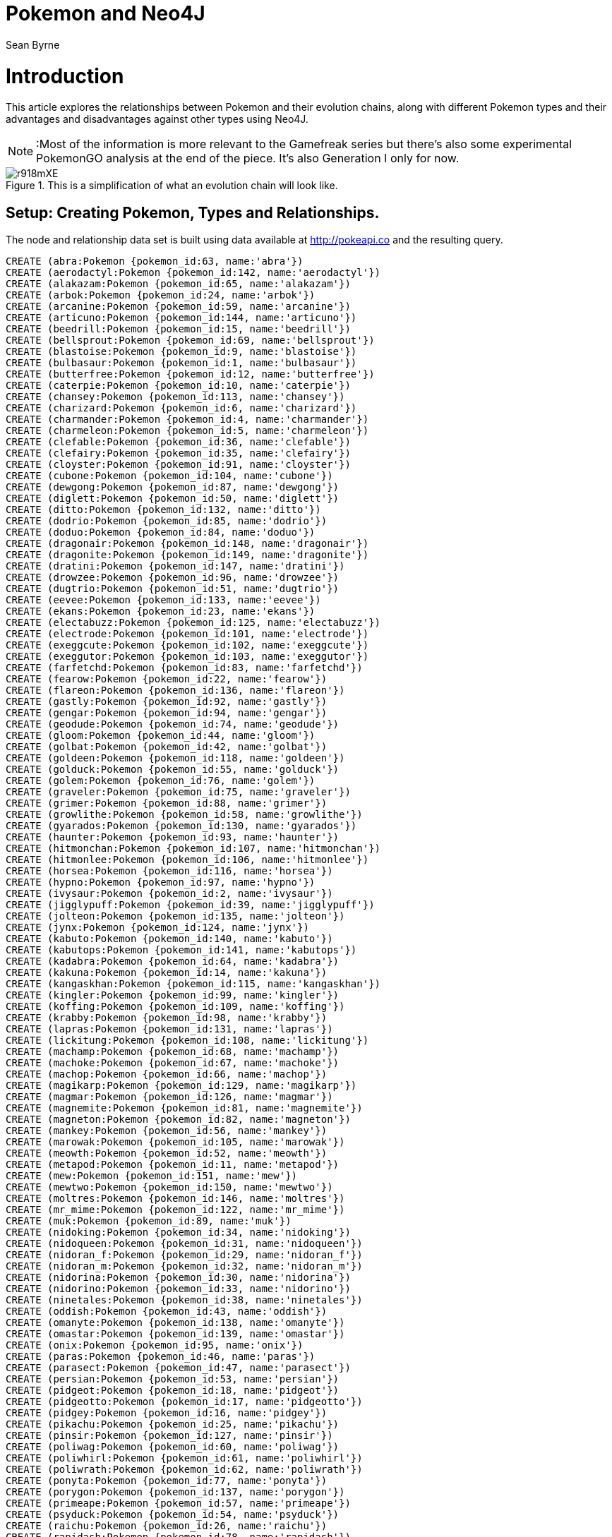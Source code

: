 = Pokemon and Neo4J
:author: Sean Byrne
:linkedin: https://www.linkedin.com/in/seanbyrne88
:github: https://www.github.com/seanbyrne88
:tags: Graph Based Search, Pokemon, PokemonGO, Neo4J
:style: red:Pokemon(name), blue:Type(name)
:icons: font

# Introduction
This article explores the relationships between Pokemon and their evolution chains, along with different Pokemon types
and their advantages and disadvantages against other types using Neo4J.

NOTE: :Most of the information is more relevant to the Gamefreak series but there's also some experimental PokemonGO analysis at the end of the piece.
It's also Generation I only for now.

.This is a simplification of what an evolution chain will look like.
image::http://imgur.com/r918mXE.png[]

== Setup: Creating Pokemon, Types and Relationships.
The node and relationship data set is built using data
available at http://pokeapi.co and the resulting query.

//hide
//setup
//output
[source,cypher]
----
CREATE (abra:Pokemon {pokemon_id:63, name:'abra'})
CREATE (aerodactyl:Pokemon {pokemon_id:142, name:'aerodactyl'})
CREATE (alakazam:Pokemon {pokemon_id:65, name:'alakazam'})
CREATE (arbok:Pokemon {pokemon_id:24, name:'arbok'})
CREATE (arcanine:Pokemon {pokemon_id:59, name:'arcanine'})
CREATE (articuno:Pokemon {pokemon_id:144, name:'articuno'})
CREATE (beedrill:Pokemon {pokemon_id:15, name:'beedrill'})
CREATE (bellsprout:Pokemon {pokemon_id:69, name:'bellsprout'})
CREATE (blastoise:Pokemon {pokemon_id:9, name:'blastoise'})
CREATE (bulbasaur:Pokemon {pokemon_id:1, name:'bulbasaur'})
CREATE (butterfree:Pokemon {pokemon_id:12, name:'butterfree'})
CREATE (caterpie:Pokemon {pokemon_id:10, name:'caterpie'})
CREATE (chansey:Pokemon {pokemon_id:113, name:'chansey'})
CREATE (charizard:Pokemon {pokemon_id:6, name:'charizard'})
CREATE (charmander:Pokemon {pokemon_id:4, name:'charmander'})
CREATE (charmeleon:Pokemon {pokemon_id:5, name:'charmeleon'})
CREATE (clefable:Pokemon {pokemon_id:36, name:'clefable'})
CREATE (clefairy:Pokemon {pokemon_id:35, name:'clefairy'})
CREATE (cloyster:Pokemon {pokemon_id:91, name:'cloyster'})
CREATE (cubone:Pokemon {pokemon_id:104, name:'cubone'})
CREATE (dewgong:Pokemon {pokemon_id:87, name:'dewgong'})
CREATE (diglett:Pokemon {pokemon_id:50, name:'diglett'})
CREATE (ditto:Pokemon {pokemon_id:132, name:'ditto'})
CREATE (dodrio:Pokemon {pokemon_id:85, name:'dodrio'})
CREATE (doduo:Pokemon {pokemon_id:84, name:'doduo'})
CREATE (dragonair:Pokemon {pokemon_id:148, name:'dragonair'})
CREATE (dragonite:Pokemon {pokemon_id:149, name:'dragonite'})
CREATE (dratini:Pokemon {pokemon_id:147, name:'dratini'})
CREATE (drowzee:Pokemon {pokemon_id:96, name:'drowzee'})
CREATE (dugtrio:Pokemon {pokemon_id:51, name:'dugtrio'})
CREATE (eevee:Pokemon {pokemon_id:133, name:'eevee'})
CREATE (ekans:Pokemon {pokemon_id:23, name:'ekans'})
CREATE (electabuzz:Pokemon {pokemon_id:125, name:'electabuzz'})
CREATE (electrode:Pokemon {pokemon_id:101, name:'electrode'})
CREATE (exeggcute:Pokemon {pokemon_id:102, name:'exeggcute'})
CREATE (exeggutor:Pokemon {pokemon_id:103, name:'exeggutor'})
CREATE (farfetchd:Pokemon {pokemon_id:83, name:'farfetchd'})
CREATE (fearow:Pokemon {pokemon_id:22, name:'fearow'})
CREATE (flareon:Pokemon {pokemon_id:136, name:'flareon'})
CREATE (gastly:Pokemon {pokemon_id:92, name:'gastly'})
CREATE (gengar:Pokemon {pokemon_id:94, name:'gengar'})
CREATE (geodude:Pokemon {pokemon_id:74, name:'geodude'})
CREATE (gloom:Pokemon {pokemon_id:44, name:'gloom'})
CREATE (golbat:Pokemon {pokemon_id:42, name:'golbat'})
CREATE (goldeen:Pokemon {pokemon_id:118, name:'goldeen'})
CREATE (golduck:Pokemon {pokemon_id:55, name:'golduck'})
CREATE (golem:Pokemon {pokemon_id:76, name:'golem'})
CREATE (graveler:Pokemon {pokemon_id:75, name:'graveler'})
CREATE (grimer:Pokemon {pokemon_id:88, name:'grimer'})
CREATE (growlithe:Pokemon {pokemon_id:58, name:'growlithe'})
CREATE (gyarados:Pokemon {pokemon_id:130, name:'gyarados'})
CREATE (haunter:Pokemon {pokemon_id:93, name:'haunter'})
CREATE (hitmonchan:Pokemon {pokemon_id:107, name:'hitmonchan'})
CREATE (hitmonlee:Pokemon {pokemon_id:106, name:'hitmonlee'})
CREATE (horsea:Pokemon {pokemon_id:116, name:'horsea'})
CREATE (hypno:Pokemon {pokemon_id:97, name:'hypno'})
CREATE (ivysaur:Pokemon {pokemon_id:2, name:'ivysaur'})
CREATE (jigglypuff:Pokemon {pokemon_id:39, name:'jigglypuff'})
CREATE (jolteon:Pokemon {pokemon_id:135, name:'jolteon'})
CREATE (jynx:Pokemon {pokemon_id:124, name:'jynx'})
CREATE (kabuto:Pokemon {pokemon_id:140, name:'kabuto'})
CREATE (kabutops:Pokemon {pokemon_id:141, name:'kabutops'})
CREATE (kadabra:Pokemon {pokemon_id:64, name:'kadabra'})
CREATE (kakuna:Pokemon {pokemon_id:14, name:'kakuna'})
CREATE (kangaskhan:Pokemon {pokemon_id:115, name:'kangaskhan'})
CREATE (kingler:Pokemon {pokemon_id:99, name:'kingler'})
CREATE (koffing:Pokemon {pokemon_id:109, name:'koffing'})
CREATE (krabby:Pokemon {pokemon_id:98, name:'krabby'})
CREATE (lapras:Pokemon {pokemon_id:131, name:'lapras'})
CREATE (lickitung:Pokemon {pokemon_id:108, name:'lickitung'})
CREATE (machamp:Pokemon {pokemon_id:68, name:'machamp'})
CREATE (machoke:Pokemon {pokemon_id:67, name:'machoke'})
CREATE (machop:Pokemon {pokemon_id:66, name:'machop'})
CREATE (magikarp:Pokemon {pokemon_id:129, name:'magikarp'})
CREATE (magmar:Pokemon {pokemon_id:126, name:'magmar'})
CREATE (magnemite:Pokemon {pokemon_id:81, name:'magnemite'})
CREATE (magneton:Pokemon {pokemon_id:82, name:'magneton'})
CREATE (mankey:Pokemon {pokemon_id:56, name:'mankey'})
CREATE (marowak:Pokemon {pokemon_id:105, name:'marowak'})
CREATE (meowth:Pokemon {pokemon_id:52, name:'meowth'})
CREATE (metapod:Pokemon {pokemon_id:11, name:'metapod'})
CREATE (mew:Pokemon {pokemon_id:151, name:'mew'})
CREATE (mewtwo:Pokemon {pokemon_id:150, name:'mewtwo'})
CREATE (moltres:Pokemon {pokemon_id:146, name:'moltres'})
CREATE (mr_mime:Pokemon {pokemon_id:122, name:'mr_mime'})
CREATE (muk:Pokemon {pokemon_id:89, name:'muk'})
CREATE (nidoking:Pokemon {pokemon_id:34, name:'nidoking'})
CREATE (nidoqueen:Pokemon {pokemon_id:31, name:'nidoqueen'})
CREATE (nidoran_f:Pokemon {pokemon_id:29, name:'nidoran_f'})
CREATE (nidoran_m:Pokemon {pokemon_id:32, name:'nidoran_m'})
CREATE (nidorina:Pokemon {pokemon_id:30, name:'nidorina'})
CREATE (nidorino:Pokemon {pokemon_id:33, name:'nidorino'})
CREATE (ninetales:Pokemon {pokemon_id:38, name:'ninetales'})
CREATE (oddish:Pokemon {pokemon_id:43, name:'oddish'})
CREATE (omanyte:Pokemon {pokemon_id:138, name:'omanyte'})
CREATE (omastar:Pokemon {pokemon_id:139, name:'omastar'})
CREATE (onix:Pokemon {pokemon_id:95, name:'onix'})
CREATE (paras:Pokemon {pokemon_id:46, name:'paras'})
CREATE (parasect:Pokemon {pokemon_id:47, name:'parasect'})
CREATE (persian:Pokemon {pokemon_id:53, name:'persian'})
CREATE (pidgeot:Pokemon {pokemon_id:18, name:'pidgeot'})
CREATE (pidgeotto:Pokemon {pokemon_id:17, name:'pidgeotto'})
CREATE (pidgey:Pokemon {pokemon_id:16, name:'pidgey'})
CREATE (pikachu:Pokemon {pokemon_id:25, name:'pikachu'})
CREATE (pinsir:Pokemon {pokemon_id:127, name:'pinsir'})
CREATE (poliwag:Pokemon {pokemon_id:60, name:'poliwag'})
CREATE (poliwhirl:Pokemon {pokemon_id:61, name:'poliwhirl'})
CREATE (poliwrath:Pokemon {pokemon_id:62, name:'poliwrath'})
CREATE (ponyta:Pokemon {pokemon_id:77, name:'ponyta'})
CREATE (porygon:Pokemon {pokemon_id:137, name:'porygon'})
CREATE (primeape:Pokemon {pokemon_id:57, name:'primeape'})
CREATE (psyduck:Pokemon {pokemon_id:54, name:'psyduck'})
CREATE (raichu:Pokemon {pokemon_id:26, name:'raichu'})
CREATE (rapidash:Pokemon {pokemon_id:78, name:'rapidash'})
CREATE (raticate:Pokemon {pokemon_id:20, name:'raticate'})
CREATE (rattata:Pokemon {pokemon_id:19, name:'rattata'})
CREATE (rhydon:Pokemon {pokemon_id:112, name:'rhydon'})
CREATE (rhyhorn:Pokemon {pokemon_id:111, name:'rhyhorn'})
CREATE (sandshrew:Pokemon {pokemon_id:27, name:'sandshrew'})
CREATE (sandslash:Pokemon {pokemon_id:28, name:'sandslash'})
CREATE (scyther:Pokemon {pokemon_id:123, name:'scyther'})
CREATE (seadra:Pokemon {pokemon_id:117, name:'seadra'})
CREATE (seaking:Pokemon {pokemon_id:119, name:'seaking'})
CREATE (seel:Pokemon {pokemon_id:86, name:'seel'})
CREATE (shellder:Pokemon {pokemon_id:90, name:'shellder'})
CREATE (slowbro:Pokemon {pokemon_id:80, name:'slowbro'})
CREATE (slowpoke:Pokemon {pokemon_id:79, name:'slowpoke'})
CREATE (snorlax:Pokemon {pokemon_id:143, name:'snorlax'})
CREATE (spearow:Pokemon {pokemon_id:21, name:'spearow'})
CREATE (squirtle:Pokemon {pokemon_id:7, name:'squirtle'})
CREATE (starmie:Pokemon {pokemon_id:121, name:'starmie'})
CREATE (staryu:Pokemon {pokemon_id:120, name:'staryu'})
CREATE (tangela:Pokemon {pokemon_id:114, name:'tangela'})
CREATE (tauros:Pokemon {pokemon_id:128, name:'tauros'})
CREATE (tentacool:Pokemon {pokemon_id:72, name:'tentacool'})
CREATE (tentacruel:Pokemon {pokemon_id:73, name:'tentacruel'})
CREATE (vaporeon:Pokemon {pokemon_id:134, name:'vaporeon'})
CREATE (venomoth:Pokemon {pokemon_id:49, name:'venomoth'})
CREATE (venonat:Pokemon {pokemon_id:48, name:'venonat'})
CREATE (venusaur:Pokemon {pokemon_id:3, name:'venusaur'})
CREATE (victreebel:Pokemon {pokemon_id:71, name:'victreebel'})
CREATE (vileplume:Pokemon {pokemon_id:45, name:'vileplume'})
CREATE (voltorb:Pokemon {pokemon_id:100, name:'voltorb'})
CREATE (vulpix:Pokemon {pokemon_id:37, name:'vulpix'})
CREATE (wartortle:Pokemon {pokemon_id:8, name:'wartortle'})
CREATE (weedle:Pokemon {pokemon_id:13, name:'weedle'})
CREATE (weepinbell:Pokemon {pokemon_id:70, name:'weepinbell'})
CREATE (weezing:Pokemon {pokemon_id:110, name:'weezing'})
CREATE (wigglytuff:Pokemon {pokemon_id:40, name:'wigglytuff'})
CREATE (zapdos:Pokemon {pokemon_id:145, name:'zapdos'})
CREATE (zubat:Pokemon {pokemon_id:41, name:'zubat'})
CREATE (abra)-[abra_kadabra:evolves_to{trigger:'level_up',min_level:16,pokemongo_candy:25}]->(kadabra)
CREATE (bellsprout)-[bellsprout_weepinbell:evolves_to{trigger:'level_up',min_level:21,pokemongo_candy:25}]->(weepinbell)
CREATE (bulbasaur)-[bulbasaur_ivysaur:evolves_to{trigger:'level_up',min_level:16,pokemongo_candy:25}]->(ivysaur)
CREATE (caterpie)-[caterpie_metapod:evolves_to{trigger:'level_up',min_level:7,pokemongo_candy:12}]->(metapod)
CREATE (charmander)-[charmander_charmeleon:evolves_to{trigger:'level_up',min_level:16,pokemongo_candy:25}]->(charmeleon)
CREATE (charmeleon)-[charmeleon_charizard:evolves_to{trigger:'level_up',min_level:36,pokemongo_candy:100}]->(charizard)
CREATE (clefairy)-[clefairy_clefable:evolves_to{trigger:'use_item',item:'moon_stone',pokemongo_candy:50}]->(clefable)
CREATE (cubone)-[cubone_marowak:evolves_to{trigger:'level_up',min_level:28,pokemongo_candy:50}]->(marowak)
CREATE (diglett)-[diglett_dugtrio:evolves_to{trigger:'level_up',min_level:26,pokemongo_candy:50}]->(dugtrio)
CREATE (doduo)-[doduo_dodrio:evolves_to{trigger:'level_up',min_level:31,pokemongo_candy:50}]->(dodrio)
CREATE (dragonair)-[dragonair_dragonite:evolves_to{trigger:'level_up',min_level:55,pokemongo_candy:100}]->(dragonite)
CREATE (dratini)-[dratini_dragonair:evolves_to{trigger:'level_up',min_level:30,pokemongo_candy:25}]->(dragonair)
CREATE (drowzee)-[drowzee_hypno:evolves_to{trigger:'level_up',min_level:26,pokemongo_candy:50}]->(hypno)
CREATE (eevee)-[eevee_vaporeon:evolves_to{trigger:'use_item',item:'water_stone',pokemongo_candy:25}]->(vaporeon)
CREATE (eevee)-[eevee_jolteon:evolves_to{trigger:'use_item',item:'thunder_stone',pokemongo_candy:25}]->(jolteon)
CREATE (eevee)-[eevee_flareon:evolves_to{trigger:'use_item',item:'fire_stone',pokemongo_candy:25}]->(flareon)
CREATE (ekans)-[ekans_arbok:evolves_to{trigger:'level_up',min_level:22,pokemongo_candy:50}]->(arbok)
CREATE (exeggcute)-[exeggcute_exeggutor:evolves_to{trigger:'use_item',item:'leaf_stone',pokemongo_candy:50}]->(exeggutor)
CREATE (gastly)-[gastly_haunter:evolves_to{trigger:'level_up',min_level:25,pokemongo_candy:25}]->(haunter)
CREATE (geodude)-[geodude_graveler:evolves_to{trigger:'level_up',min_level:25,pokemongo_candy:25}]->(graveler)
CREATE (gloom)-[gloom_vileplume:evolves_to{trigger:'use_item',item:'leaf_stone',pokemongo_candy:100}]->(vileplume)
CREATE (goldeen)-[goldeen_seaking:evolves_to{trigger:'level_up',min_level:33,pokemongo_candy:50}]->(seaking)
CREATE (graveler)-[graveler_golem:evolves_to{trigger:'trade',pokemongo_candy:100}]->(golem)
CREATE (grimer)-[grimer_muk:evolves_to{trigger:'level_up',min_level:38,pokemongo_candy:50}]->(muk)
CREATE (growlithe)-[growlithe_arcanine:evolves_to{trigger:'use_item',item:'fire_stone',pokemongo_candy:50}]->(arcanine)
CREATE (haunter)-[haunter_gengar:evolves_to{trigger:'trade',pokemongo_candy:100}]->(gengar)
CREATE (horsea)-[horsea_seadra:evolves_to{trigger:'level_up',min_level:32,pokemongo_candy:50}]->(seadra)
CREATE (ivysaur)-[ivysaur_venusaur:evolves_to{trigger:'level_up',min_level:32,pokemongo_candy:100}]->(venusaur)
CREATE (jigglypuff)-[jigglypuff_wigglytuff:evolves_to{trigger:'use_item',item:'moon_stone',pokemongo_candy:50}]->(wigglytuff)
CREATE (kabuto)-[kabuto_kabutops:evolves_to{trigger:'level_up',min_level:40,pokemongo_candy:50}]->(kabutops)
CREATE (kadabra)-[kadabra_alakazam:evolves_to{trigger:'trade',pokemongo_candy:100}]->(alakazam)
CREATE (kakuna)-[kakuna_beedrill:evolves_to{trigger:'level_up',min_level:10,pokemongo_candy:50}]->(beedrill)
CREATE (koffing)-[koffing_weezing:evolves_to{trigger:'level_up',min_level:35,pokemongo_candy:50}]->(weezing)
CREATE (krabby)-[krabby_kingler:evolves_to{trigger:'level_up',min_level:28,pokemongo_candy:50}]->(kingler)
CREATE (machoke)-[machoke_machamp:evolves_to{trigger:'trade',pokemongo_candy:100}]->(machamp)
CREATE (machop)-[machop_machoke:evolves_to{trigger:'level_up',min_level:28,pokemongo_candy:25}]->(machoke)
CREATE (magikarp)-[magikarp_gyarados:evolves_to{trigger:'level_up',min_level:20,pokemongo_candy:400}]->(gyarados)
CREATE (magnemite)-[magnemite_magneton:evolves_to{trigger:'level_up',min_level:30,pokemongo_candy:50}]->(magneton)
CREATE (mankey)-[mankey_primeape:evolves_to{trigger:'level_up',min_level:28,pokemongo_candy:50}]->(primeape)
CREATE (meowth)-[meowth_persian:evolves_to{trigger:'level_up',min_level:28,pokemongo_candy:50}]->(persian)
CREATE (metapod)-[metapod_butterfree:evolves_to{trigger:'level_up',min_level:10,pokemongo_candy:50}]->(butterfree)
CREATE (nidoran_f)-[nidoran_f_nidorina:evolves_to{trigger:'level_up',min_level:16,pokemongo_candy:25}]->(nidorina)
CREATE (nidoran_m)-[nidoran_m_nidorino:evolves_to{trigger:'level_up',min_level:16,pokemongo_candy:25}]->(nidorino)
CREATE (nidorina)-[nidorina_nidoqueen:evolves_to{trigger:'use_item',item:'moon_stone',pokemongo_candy:100}]->(nidoqueen)
CREATE (nidorino)-[nidorino_nidoking:evolves_to{trigger:'use_item',item:'moon_stone',pokemongo_candy:100}]->(nidoking)
CREATE (oddish)-[oddish_gloom:evolves_to{trigger:'level_up',min_level:21,pokemongo_candy:25}]->(gloom)
CREATE (omanyte)-[omanyte_omastar:evolves_to{trigger:'level_up',min_level:40,pokemongo_candy:50}]->(omastar)
CREATE (paras)-[paras_parasect:evolves_to{trigger:'level_up',min_level:24,pokemongo_candy:50}]->(parasect)
CREATE (pidgeotto)-[pidgeotto_pidgeot:evolves_to{trigger:'level_up',min_level:36,pokemongo_candy:50}]->(pidgeot)
CREATE (pidgey)-[pidgey_pidgeotto:evolves_to{trigger:'level_up',min_level:18,pokemongo_candy:12}]->(pidgeotto)
CREATE (pikachu)-[pikachu_raichu:evolves_to{trigger:'use_item',item:'thunder_stone',pokemongo_candy:50}]->(raichu)
CREATE (poliwag)-[poliwag_poliwhirl:evolves_to{trigger:'level_up',min_level:25,pokemongo_candy:25}]->(poliwhirl)
CREATE (poliwhirl)-[poliwhirl_poliwrath:evolves_to{trigger:'use_item',item:'water_stone',pokemongo_candy:100}]->(poliwrath)
CREATE (ponyta)-[ponyta_rapidash:evolves_to{trigger:'level_up',min_level:40,pokemongo_candy:50}]->(rapidash)
CREATE (psyduck)-[psyduck_golduck:evolves_to{trigger:'level_up',min_level:33,pokemongo_candy:50}]->(golduck)
CREATE (rattata)-[rattata_raticate:evolves_to{trigger:'level_up',min_level:20,pokemongo_candy:25}]->(raticate)
CREATE (rhyhorn)-[rhyhorn_rhydon:evolves_to{trigger:'level_up',min_level:42,pokemongo_candy:50}]->(rhydon)
CREATE (sandshrew)-[sandshrew_sandslash:evolves_to{trigger:'level_up',min_level:22,pokemongo_candy:50}]->(sandslash)
CREATE (seel)-[seel_dewgong:evolves_to{trigger:'level_up',min_level:34,pokemongo_candy:50}]->(dewgong)
CREATE (shellder)-[shellder_cloyster:evolves_to{trigger:'use_item',item:'water_stone',pokemongo_candy:50}]->(cloyster)
CREATE (slowpoke)-[slowpoke_slowbro:evolves_to{trigger:'level_up',min_level:37,pokemongo_candy:50}]->(slowbro)
CREATE (spearow)-[spearow_fearow:evolves_to{trigger:'level_up',min_level:20,pokemongo_candy:50}]->(fearow)
CREATE (squirtle)-[squirtle_wartortle:evolves_to{trigger:'level_up',min_level:16,pokemongo_candy:25}]->(wartortle)
CREATE (staryu)-[staryu_starmie:evolves_to{trigger:'use_item',item:'water_stone',pokemongo_candy:50}]->(starmie)
CREATE (tentacool)-[tentacool_tentacruel:evolves_to{trigger:'level_up',min_level:30,pokemongo_candy:50}]->(tentacruel)
CREATE (venonat)-[venonat_venomoth:evolves_to{trigger:'level_up',min_level:31,pokemongo_candy:50}]->(venomoth)
CREATE (voltorb)-[voltorb_electrode:evolves_to{trigger:'level_up',min_level:30,pokemongo_candy:50}]->(electrode)
CREATE (vulpix)-[vulpix_ninetales:evolves_to{trigger:'use_item',item:'fire_stone',pokemongo_candy:50}]->(ninetales)
CREATE (wartortle)-[wartortle_blastoise:evolves_to{trigger:'level_up',min_level:36,pokemongo_candy:100}]->(blastoise)
CREATE (weedle)-[weedle_kakuna:evolves_to{trigger:'level_up',min_level:7,pokemongo_candy:12}]->(kakuna)
CREATE (weepinbell)-[weepinbell_victreebel:evolves_to{trigger:'use_item',item:'leaf_stone',pokemongo_candy:100}]->(victreebel)
CREATE (zubat)-[zubat_golbat:evolves_to{trigger:'level_up',min_level:22,pokemongo_candy:50}]->(golbat)
CREATE(normal:Type {name:'normal'})
CREATE(fighting:Type {name:'fighting'})
CREATE(flying:Type {name:'flying'})
CREATE(poison:Type {name:'poison'})
CREATE(ground:Type {name:'ground'})
CREATE(rock:Type {name:'rock'})
CREATE(bug:Type {name:'bug'})
CREATE(ghost:Type {name:'ghost'})
CREATE(steel:Type {name:'steel'})
CREATE(fire:Type {name:'fire'})
CREATE(water:Type {name:'water'})
CREATE(grass:Type {name:'grass'})
CREATE(electric:Type {name:'electric'})
CREATE(psychic:Type {name:'psychic'})
CREATE(ice:Type {name:'ice'})
CREATE(dragon:Type {name:'dragon'})
CREATE(dark:Type {name:'dark'})
CREATE(fairy:Type {name:'fairy'})
CREATE(unknown:Type {name:'unknown'})
CREATE(shadow:Type {name:'shadow'})
CREATE (abra)-[abra_psychic:type1]->(psychic)
CREATE (aerodactyl)-[aerodactyl_flying:type1]->(flying)
CREATE (aerodactyl)-[aerodactyl_rock:type2]->(rock)
CREATE (alakazam)-[alakazam_psychic:type1]->(psychic)
CREATE (arbok)-[arbok_poison:type1]->(poison)
CREATE (arcanine)-[arcanine_fire:type1]->(fire)
CREATE (articuno)-[articuno_flying:type1]->(flying)
CREATE (articuno)-[articuno_ice:type2]->(ice)
CREATE (beedrill)-[beedrill_poison:type1]->(poison)
CREATE (beedrill)-[beedrill_bug:type2]->(bug)
CREATE (bellsprout)-[bellsprout_poison:type1]->(poison)
CREATE (bellsprout)-[bellsprout_grass:type2]->(grass)
CREATE (blastoise)-[blastoise_water:type1]->(water)
CREATE (bulbasaur)-[bulbasaur_poison:type1]->(poison)
CREATE (bulbasaur)-[bulbasaur_grass:type2]->(grass)
CREATE (butterfree)-[butterfree_flying:type1]->(flying)
CREATE (butterfree)-[butterfree_bug:type2]->(bug)
CREATE (caterpie)-[caterpie_bug:type1]->(bug)
CREATE (chansey)-[chansey_normal:type1]->(normal)
CREATE (charizard)-[charizard_flying:type1]->(flying)
CREATE (charizard)-[charizard_fire:type2]->(fire)
CREATE (charmander)-[charmander_fire:type1]->(fire)
CREATE (charmeleon)-[charmeleon_fire:type1]->(fire)
CREATE (clefable)-[clefable_fairy:type1]->(fairy)
CREATE (clefairy)-[clefairy_fairy:type1]->(fairy)
CREATE (cloyster)-[cloyster_ice:type1]->(ice)
CREATE (cloyster)-[cloyster_water:type2]->(water)
CREATE (cubone)-[cubone_ground:type1]->(ground)
CREATE (dewgong)-[dewgong_ice:type1]->(ice)
CREATE (dewgong)-[dewgong_water:type2]->(water)
CREATE (diglett)-[diglett_ground:type1]->(ground)
CREATE (ditto)-[ditto_normal:type1]->(normal)
CREATE (dodrio)-[dodrio_flying:type1]->(flying)
CREATE (dodrio)-[dodrio_normal:type2]->(normal)
CREATE (doduo)-[doduo_flying:type1]->(flying)
CREATE (doduo)-[doduo_normal:type2]->(normal)
CREATE (dragonair)-[dragonair_dragon:type1]->(dragon)
CREATE (dragonite)-[dragonite_flying:type1]->(flying)
CREATE (dragonite)-[dragonite_dragon:type2]->(dragon)
CREATE (dratini)-[dratini_dragon:type1]->(dragon)
CREATE (drowzee)-[drowzee_psychic:type1]->(psychic)
CREATE (dugtrio)-[dugtrio_ground:type1]->(ground)
CREATE (eevee)-[eevee_normal:type1]->(normal)
CREATE (ekans)-[ekans_poison:type1]->(poison)
CREATE (electabuzz)-[electabuzz_electric:type1]->(electric)
CREATE (electrode)-[electrode_electric:type1]->(electric)
CREATE (exeggcute)-[exeggcute_psychic:type1]->(psychic)
CREATE (exeggcute)-[exeggcute_grass:type2]->(grass)
CREATE (exeggutor)-[exeggutor_psychic:type1]->(psychic)
CREATE (exeggutor)-[exeggutor_grass:type2]->(grass)
CREATE (farfetchd)-[farfetchd_flying:type1]->(flying)
CREATE (farfetchd)-[farfetchd_normal:type2]->(normal)
CREATE (fearow)-[fearow_flying:type1]->(flying)
CREATE (fearow)-[fearow_normal:type2]->(normal)
CREATE (flareon)-[flareon_fire:type1]->(fire)
CREATE (gastly)-[gastly_poison:type1]->(poison)
CREATE (gastly)-[gastly_ghost:type2]->(ghost)
CREATE (gengar)-[gengar_poison:type1]->(poison)
CREATE (gengar)-[gengar_ghost:type2]->(ghost)
CREATE (geodude)-[geodude_ground:type1]->(ground)
CREATE (geodude)-[geodude_rock:type2]->(rock)
CREATE (gloom)-[gloom_poison:type1]->(poison)
CREATE (gloom)-[gloom_grass:type2]->(grass)
CREATE (golbat)-[golbat_flying:type1]->(flying)
CREATE (golbat)-[golbat_poison:type2]->(poison)
CREATE (goldeen)-[goldeen_water:type1]->(water)
CREATE (golduck)-[golduck_water:type1]->(water)
CREATE (golem)-[golem_ground:type1]->(ground)
CREATE (golem)-[golem_rock:type2]->(rock)
CREATE (graveler)-[graveler_ground:type1]->(ground)
CREATE (graveler)-[graveler_rock:type2]->(rock)
CREATE (grimer)-[grimer_poison:type1]->(poison)
CREATE (growlithe)-[growlithe_fire:type1]->(fire)
CREATE (gyarados)-[gyarados_flying:type1]->(flying)
CREATE (gyarados)-[gyarados_water:type2]->(water)
CREATE (haunter)-[haunter_poison:type1]->(poison)
CREATE (haunter)-[haunter_ghost:type2]->(ghost)
CREATE (hitmonchan)-[hitmonchan_fighting:type1]->(fighting)
CREATE (hitmonlee)-[hitmonlee_fighting:type1]->(fighting)
CREATE (horsea)-[horsea_water:type1]->(water)
CREATE (hypno)-[hypno_psychic:type1]->(psychic)
CREATE (ivysaur)-[ivysaur_poison:type1]->(poison)
CREATE (ivysaur)-[ivysaur_grass:type2]->(grass)
CREATE (jigglypuff)-[jigglypuff_fairy:type1]->(fairy)
CREATE (jigglypuff)-[jigglypuff_normal:type2]->(normal)
CREATE (jolteon)-[jolteon_electric:type1]->(electric)
CREATE (jynx)-[jynx_psychic:type1]->(psychic)
CREATE (jynx)-[jynx_ice:type2]->(ice)
CREATE (kabuto)-[kabuto_water:type1]->(water)
CREATE (kabuto)-[kabuto_rock:type2]->(rock)
CREATE (kabutops)-[kabutops_water:type1]->(water)
CREATE (kabutops)-[kabutops_rock:type2]->(rock)
CREATE (kadabra)-[kadabra_psychic:type1]->(psychic)
CREATE (kakuna)-[kakuna_poison:type1]->(poison)
CREATE (kakuna)-[kakuna_bug:type2]->(bug)
CREATE (kangaskhan)-[kangaskhan_normal:type1]->(normal)
CREATE (kingler)-[kingler_water:type1]->(water)
CREATE (koffing)-[koffing_poison:type1]->(poison)
CREATE (krabby)-[krabby_water:type1]->(water)
CREATE (lapras)-[lapras_ice:type1]->(ice)
CREATE (lapras)-[lapras_water:type2]->(water)
CREATE (lickitung)-[lickitung_normal:type1]->(normal)
CREATE (machamp)-[machamp_fighting:type1]->(fighting)
CREATE (machoke)-[machoke_fighting:type1]->(fighting)
CREATE (machop)-[machop_fighting:type1]->(fighting)
CREATE (magikarp)-[magikarp_water:type1]->(water)
CREATE (magmar)-[magmar_fire:type1]->(fire)
CREATE (magnemite)-[magnemite_steel:type1]->(steel)
CREATE (magnemite)-[magnemite_electric:type2]->(electric)
CREATE (magneton)-[magneton_steel:type1]->(steel)
CREATE (magneton)-[magneton_electric:type2]->(electric)
CREATE (mankey)-[mankey_fighting:type1]->(fighting)
CREATE (marowak)-[marowak_ground:type1]->(ground)
CREATE (meowth)-[meowth_normal:type1]->(normal)
CREATE (metapod)-[metapod_bug:type1]->(bug)
CREATE (mew)-[mew_psychic:type1]->(psychic)
CREATE (mewtwo)-[mewtwo_psychic:type1]->(psychic)
CREATE (moltres)-[moltres_flying:type1]->(flying)
CREATE (moltres)-[moltres_fire:type2]->(fire)
CREATE (mr_mime)-[mr_mime_fairy:type1]->(fairy)
CREATE (mr_mime)-[mr_mime_psychic:type2]->(psychic)
CREATE (muk)-[muk_poison:type1]->(poison)
CREATE (nidoking)-[nidoking_ground:type1]->(ground)
CREATE (nidoking)-[nidoking_poison:type2]->(poison)
CREATE (nidoqueen)-[nidoqueen_ground:type1]->(ground)
CREATE (nidoqueen)-[nidoqueen_poison:type2]->(poison)
CREATE (nidoran_f)-[nidoran_f_poison:type1]->(poison)
CREATE (nidoran_m)-[nidoran_m_poison:type1]->(poison)
CREATE (nidorina)-[nidorina_poison:type1]->(poison)
CREATE (nidorino)-[nidorino_poison:type1]->(poison)
CREATE (ninetales)-[ninetales_fire:type1]->(fire)
CREATE (oddish)-[oddish_poison:type1]->(poison)
CREATE (oddish)-[oddish_grass:type2]->(grass)
CREATE (omanyte)-[omanyte_water:type1]->(water)
CREATE (omanyte)-[omanyte_rock:type2]->(rock)
CREATE (omastar)-[omastar_water:type1]->(water)
CREATE (omastar)-[omastar_rock:type2]->(rock)
CREATE (onix)-[onix_ground:type1]->(ground)
CREATE (onix)-[onix_rock:type2]->(rock)
CREATE (paras)-[paras_grass:type1]->(grass)
CREATE (paras)-[paras_bug:type2]->(bug)
CREATE (parasect)-[parasect_grass:type1]->(grass)
CREATE (parasect)-[parasect_bug:type2]->(bug)
CREATE (persian)-[persian_normal:type1]->(normal)
CREATE (pidgeot)-[pidgeot_flying:type1]->(flying)
CREATE (pidgeot)-[pidgeot_normal:type2]->(normal)
CREATE (pidgeotto)-[pidgeotto_flying:type1]->(flying)
CREATE (pidgeotto)-[pidgeotto_normal:type2]->(normal)
CREATE (pidgey)-[pidgey_flying:type1]->(flying)
CREATE (pidgey)-[pidgey_normal:type2]->(normal)
CREATE (pikachu)-[pikachu_electric:type1]->(electric)
CREATE (pinsir)-[pinsir_bug:type1]->(bug)
CREATE (poliwag)-[poliwag_water:type1]->(water)
CREATE (poliwhirl)-[poliwhirl_water:type1]->(water)
CREATE (poliwrath)-[poliwrath_fighting:type1]->(fighting)
CREATE (poliwrath)-[poliwrath_water:type2]->(water)
CREATE (ponyta)-[ponyta_fire:type1]->(fire)
CREATE (porygon)-[porygon_normal:type1]->(normal)
CREATE (primeape)-[primeape_fighting:type1]->(fighting)
CREATE (psyduck)-[psyduck_water:type1]->(water)
CREATE (raichu)-[raichu_electric:type1]->(electric)
CREATE (rapidash)-[rapidash_fire:type1]->(fire)
CREATE (raticate)-[raticate_normal:type1]->(normal)
CREATE (rattata)-[rattata_normal:type1]->(normal)
CREATE (rhydon)-[rhydon_rock:type1]->(rock)
CREATE (rhydon)-[rhydon_ground:type2]->(ground)
CREATE (rhyhorn)-[rhyhorn_rock:type1]->(rock)
CREATE (rhyhorn)-[rhyhorn_ground:type2]->(ground)
CREATE (sandshrew)-[sandshrew_ground:type1]->(ground)
CREATE (sandslash)-[sandslash_ground:type1]->(ground)
CREATE (scyther)-[scyther_flying:type1]->(flying)
CREATE (scyther)-[scyther_bug:type2]->(bug)
CREATE (seadra)-[seadra_water:type1]->(water)
CREATE (seaking)-[seaking_water:type1]->(water)
CREATE (seel)-[seel_water:type1]->(water)
CREATE (shellder)-[shellder_water:type1]->(water)
CREATE (slowbro)-[slowbro_psychic:type1]->(psychic)
CREATE (slowbro)-[slowbro_water:type2]->(water)
CREATE (slowpoke)-[slowpoke_psychic:type1]->(psychic)
CREATE (slowpoke)-[slowpoke_water:type2]->(water)
CREATE (snorlax)-[snorlax_normal:type1]->(normal)
CREATE (spearow)-[spearow_flying:type1]->(flying)
CREATE (spearow)-[spearow_normal:type2]->(normal)
CREATE (squirtle)-[squirtle_water:type1]->(water)
CREATE (starmie)-[starmie_psychic:type1]->(psychic)
CREATE (starmie)-[starmie_water:type2]->(water)
CREATE (staryu)-[staryu_water:type1]->(water)
CREATE (tangela)-[tangela_grass:type1]->(grass)
CREATE (tauros)-[tauros_normal:type1]->(normal)
CREATE (tentacool)-[tentacool_poison:type1]->(poison)
CREATE (tentacool)-[tentacool_water:type2]->(water)
CREATE (tentacruel)-[tentacruel_poison:type1]->(poison)
CREATE (tentacruel)-[tentacruel_water:type2]->(water)
CREATE (vaporeon)-[vaporeon_water:type1]->(water)
CREATE (venomoth)-[venomoth_poison:type1]->(poison)
CREATE (venomoth)-[venomoth_bug:type2]->(bug)
CREATE (venonat)-[venonat_poison:type1]->(poison)
CREATE (venonat)-[venonat_bug:type2]->(bug)
CREATE (venusaur)-[venusaur_poison:type1]->(poison)
CREATE (venusaur)-[venusaur_grass:type2]->(grass)
CREATE (victreebel)-[victreebel_poison:type1]->(poison)
CREATE (victreebel)-[victreebel_grass:type2]->(grass)
CREATE (vileplume)-[vileplume_poison:type1]->(poison)
CREATE (vileplume)-[vileplume_grass:type2]->(grass)
CREATE (voltorb)-[voltorb_electric:type1]->(electric)
CREATE (vulpix)-[vulpix_fire:type1]->(fire)
CREATE (wartortle)-[wartortle_water:type1]->(water)
CREATE (weedle)-[weedle_poison:type1]->(poison)
CREATE (weedle)-[weedle_bug:type2]->(bug)
CREATE (weepinbell)-[weepinbell_poison:type1]->(poison)
CREATE (weepinbell)-[weepinbell_grass:type2]->(grass)
CREATE (weezing)-[weezing_poison:type1]->(poison)
CREATE (wigglytuff)-[wigglytuff_fairy:type1]->(fairy)
CREATE (wigglytuff)-[wigglytuff_normal:type2]->(normal)
CREATE (zapdos)-[zapdos_flying:type1]->(flying)
CREATE (zapdos)-[zapdos_electric:type2]->(electric)
CREATE (zubat)-[zubat_flying:type1]->(flying)
CREATE (zubat)-[zubat_poison:type2]->(poison)
CREATE(bug)-[bug_double_damage_to_grass:double_damage_to]->(grass)
CREATE(bug)-[bug_double_damage_to_psychic:double_damage_to]->(psychic)
CREATE(bug)-[bug_double_damage_to_dark:double_damage_to]->(dark)
CREATE(bug)-[bug_half_damage_to_fighting:half_damage_to]->(fighting)
CREATE(bug)-[bug_half_damage_to_flying:half_damage_to]->(flying)
CREATE(bug)-[bug_half_damage_to_poison:half_damage_to]->(poison)
CREATE(bug)-[bug_half_damage_to_ghost:half_damage_to]->(ghost)
CREATE(bug)-[bug_half_damage_to_steel:half_damage_to]->(steel)
CREATE(bug)-[bug_half_damage_to_fire:half_damage_to]->(fire)
CREATE(bug)-[bug_half_damage_to_fairy:half_damage_to]->(fairy)
CREATE(dark)-[dark_double_damage_to_ghost:double_damage_to]->(ghost)
CREATE(dark)-[dark_double_damage_to_psychic:double_damage_to]->(psychic)
CREATE(dark)-[dark_half_damage_to_fighting:half_damage_to]->(fighting)
CREATE(dark)-[dark_half_damage_to_dark:half_damage_to]->(dark)
CREATE(dark)-[dark_half_damage_to_fairy:half_damage_to]->(fairy)
CREATE(dragon)-[dragon_double_damage_to_dragon:double_damage_to]->(dragon)
CREATE(dragon)-[dragon_half_damage_to_steel:half_damage_to]->(steel)
CREATE(dragon)-[dragon_no_damage_to_fairy:no_damage_to]->(fairy)
CREATE(electric)-[electric_double_damage_to_flying:double_damage_to]->(flying)
CREATE(electric)-[electric_double_damage_to_water:double_damage_to]->(water)
CREATE(electric)-[electric_half_damage_to_grass:half_damage_to]->(grass)
CREATE(electric)-[electric_half_damage_to_electric:half_damage_to]->(electric)
CREATE(electric)-[electric_half_damage_to_dragon:half_damage_to]->(dragon)
CREATE(electric)-[electric_no_damage_to_ground:no_damage_to]->(ground)
CREATE(fairy)-[fairy_double_damage_to_fighting:double_damage_to]->(fighting)
CREATE(fairy)-[fairy_double_damage_to_dragon:double_damage_to]->(dragon)
CREATE(fairy)-[fairy_double_damage_to_dark:double_damage_to]->(dark)
CREATE(fairy)-[fairy_half_damage_to_poison:half_damage_to]->(poison)
CREATE(fairy)-[fairy_half_damage_to_steel:half_damage_to]->(steel)
CREATE(fairy)-[fairy_half_damage_to_fire:half_damage_to]->(fire)
CREATE(fighting)-[fighting_double_damage_to_normal:double_damage_to]->(normal)
CREATE(fighting)-[fighting_double_damage_to_rock:double_damage_to]->(rock)
CREATE(fighting)-[fighting_double_damage_to_steel:double_damage_to]->(steel)
CREATE(fighting)-[fighting_double_damage_to_ice:double_damage_to]->(ice)
CREATE(fighting)-[fighting_double_damage_to_dark:double_damage_to]->(dark)
CREATE(fighting)-[fighting_half_damage_to_flying:half_damage_to]->(flying)
CREATE(fighting)-[fighting_half_damage_to_poison:half_damage_to]->(poison)
CREATE(fighting)-[fighting_half_damage_to_bug:half_damage_to]->(bug)
CREATE(fighting)-[fighting_half_damage_to_psychic:half_damage_to]->(psychic)
CREATE(fighting)-[fighting_half_damage_to_fairy:half_damage_to]->(fairy)
CREATE(fighting)-[fighting_no_damage_to_ghost:no_damage_to]->(ghost)
CREATE(fire)-[fire_double_damage_to_bug:double_damage_to]->(bug)
CREATE(fire)-[fire_double_damage_to_steel:double_damage_to]->(steel)
CREATE(fire)-[fire_double_damage_to_grass:double_damage_to]->(grass)
CREATE(fire)-[fire_double_damage_to_ice:double_damage_to]->(ice)
CREATE(fire)-[fire_half_damage_to_rock:half_damage_to]->(rock)
CREATE(fire)-[fire_half_damage_to_fire:half_damage_to]->(fire)
CREATE(fire)-[fire_half_damage_to_water:half_damage_to]->(water)
CREATE(fire)-[fire_half_damage_to_dragon:half_damage_to]->(dragon)
CREATE(flying)-[flying_double_damage_to_fighting:double_damage_to]->(fighting)
CREATE(flying)-[flying_double_damage_to_bug:double_damage_to]->(bug)
CREATE(flying)-[flying_double_damage_to_grass:double_damage_to]->(grass)
CREATE(flying)-[flying_half_damage_to_rock:half_damage_to]->(rock)
CREATE(flying)-[flying_half_damage_to_steel:half_damage_to]->(steel)
CREATE(flying)-[flying_half_damage_to_electric:half_damage_to]->(electric)
CREATE(ghost)-[ghost_double_damage_to_ghost:double_damage_to]->(ghost)
CREATE(ghost)-[ghost_double_damage_to_psychic:double_damage_to]->(psychic)
CREATE(ghost)-[ghost_half_damage_to_dark:half_damage_to]->(dark)
CREATE(ghost)-[ghost_no_damage_to_normal:no_damage_to]->(normal)
CREATE(grass)-[grass_double_damage_to_ground:double_damage_to]->(ground)
CREATE(grass)-[grass_double_damage_to_rock:double_damage_to]->(rock)
CREATE(grass)-[grass_double_damage_to_water:double_damage_to]->(water)
CREATE(grass)-[grass_half_damage_to_flying:half_damage_to]->(flying)
CREATE(grass)-[grass_half_damage_to_poison:half_damage_to]->(poison)
CREATE(grass)-[grass_half_damage_to_bug:half_damage_to]->(bug)
CREATE(grass)-[grass_half_damage_to_steel:half_damage_to]->(steel)
CREATE(grass)-[grass_half_damage_to_fire:half_damage_to]->(fire)
CREATE(grass)-[grass_half_damage_to_grass:half_damage_to]->(grass)
CREATE(grass)-[grass_half_damage_to_dragon:half_damage_to]->(dragon)
CREATE(ground)-[ground_double_damage_to_poison:double_damage_to]->(poison)
CREATE(ground)-[ground_double_damage_to_rock:double_damage_to]->(rock)
CREATE(ground)-[ground_double_damage_to_steel:double_damage_to]->(steel)
CREATE(ground)-[ground_double_damage_to_fire:double_damage_to]->(fire)
CREATE(ground)-[ground_double_damage_to_electric:double_damage_to]->(electric)
CREATE(ground)-[ground_half_damage_to_bug:half_damage_to]->(bug)
CREATE(ground)-[ground_half_damage_to_grass:half_damage_to]->(grass)
CREATE(ground)-[ground_no_damage_to_flying:no_damage_to]->(flying)
CREATE(ice)-[ice_double_damage_to_flying:double_damage_to]->(flying)
CREATE(ice)-[ice_double_damage_to_ground:double_damage_to]->(ground)
CREATE(ice)-[ice_double_damage_to_grass:double_damage_to]->(grass)
CREATE(ice)-[ice_double_damage_to_dragon:double_damage_to]->(dragon)
CREATE(ice)-[ice_half_damage_to_steel:half_damage_to]->(steel)
CREATE(ice)-[ice_half_damage_to_fire:half_damage_to]->(fire)
CREATE(ice)-[ice_half_damage_to_water:half_damage_to]->(water)
CREATE(ice)-[ice_half_damage_to_ice:half_damage_to]->(ice)
CREATE(normal)-[normal_half_damage_to_rock:half_damage_to]->(rock)
CREATE(normal)-[normal_half_damage_to_steel:half_damage_to]->(steel)
CREATE(normal)-[normal_no_damage_to_ghost:no_damage_to]->(ghost)
CREATE(poison)-[poison_double_damage_to_grass:double_damage_to]->(grass)
CREATE(poison)-[poison_double_damage_to_fairy:double_damage_to]->(fairy)
CREATE(poison)-[poison_half_damage_to_poison:half_damage_to]->(poison)
CREATE(poison)-[poison_half_damage_to_ground:half_damage_to]->(ground)
CREATE(poison)-[poison_half_damage_to_rock:half_damage_to]->(rock)
CREATE(poison)-[poison_half_damage_to_ghost:half_damage_to]->(ghost)
CREATE(poison)-[poison_no_damage_to_steel:no_damage_to]->(steel)
CREATE(psychic)-[psychic_double_damage_to_fighting:double_damage_to]->(fighting)
CREATE(psychic)-[psychic_double_damage_to_poison:double_damage_to]->(poison)
CREATE(psychic)-[psychic_half_damage_to_steel:half_damage_to]->(steel)
CREATE(psychic)-[psychic_half_damage_to_psychic:half_damage_to]->(psychic)
CREATE(psychic)-[psychic_no_damage_to_dark:no_damage_to]->(dark)
CREATE(rock)-[rock_double_damage_to_flying:double_damage_to]->(flying)
CREATE(rock)-[rock_double_damage_to_bug:double_damage_to]->(bug)
CREATE(rock)-[rock_double_damage_to_fire:double_damage_to]->(fire)
CREATE(rock)-[rock_double_damage_to_ice:double_damage_to]->(ice)
CREATE(rock)-[rock_half_damage_to_fighting:half_damage_to]->(fighting)
CREATE(rock)-[rock_half_damage_to_ground:half_damage_to]->(ground)
CREATE(rock)-[rock_half_damage_to_steel:half_damage_to]->(steel)
CREATE(steel)-[steel_double_damage_to_rock:double_damage_to]->(rock)
CREATE(steel)-[steel_double_damage_to_ice:double_damage_to]->(ice)
CREATE(steel)-[steel_double_damage_to_fairy:double_damage_to]->(fairy)
CREATE(steel)-[steel_half_damage_to_steel:half_damage_to]->(steel)
CREATE(steel)-[steel_half_damage_to_fire:half_damage_to]->(fire)
CREATE(steel)-[steel_half_damage_to_water:half_damage_to]->(water)
CREATE(steel)-[steel_half_damage_to_electric:half_damage_to]->(electric)
CREATE(water)-[water_double_damage_to_ground:double_damage_to]->(ground)
CREATE(water)-[water_double_damage_to_rock:double_damage_to]->(rock)
CREATE(water)-[water_double_damage_to_fire:double_damage_to]->(fire)
CREATE(water)-[water_half_damage_to_water:half_damage_to]->(water)
CREATE(water)-[water_half_damage_to_grass:half_damage_to]->(grass)
CREATE(water)-[water_half_damage_to_dragon:half_damage_to]->(dragon)
----

Starting with the example in Figure 1 above, this query will show the basic
evolution chain from Charmander through to Charizard.

[source,cypher]
----
MATCH(n:Pokemon)-[r:evolves_to]-()
WHERE n.name IN ['charmander', 'charmeleon', 'charizard']
RETURN r, n
----

//graph_result

So far the result is a very simple graph. The below query will illustrate
when there are multiple evolution paths. Eevee is one such Pokemon in the first
generation with this scenario.

[source,cypher]
----
MATCH(p:Pokemon{name:'eevee'})-[:evolves_to]-(e:Pokemon)
RETURN p,e
----
//graph_result
The result illustrates a very clear view of each evolution path for Eevee.
=== Types
The initial data load also included type relationships between different Pokemon.
Each Pokemon can have between 1 and 2 types. The data set manages these by using type1 and type2
relationships. Sticking with the Eevee example, the query below will add Type information to
the graph.

[source,cypher]
----
MATCH(p1:Pokemon{name:'eevee'})-[:type1]-(t1:Type)
MATCH(p1)-[:evolves_to]-(e1:Pokemon)-[:type1|type2]-(t2:Type)
RETURN p1,e1,t1,t2
----
//graph_result
The result is similar to the previous graph with the addition of Pokemon types. As an added bonus
it also shows type advantages and disadvantages of the Pokemon Eevee can evolve into. This
proves useful by adding another unrelated Pokemon type.

The query below adds ground type to the graph. In the hypothetical situation where a trainer
wants to base their Eevee evolution path on an upcoming battle against a ground type Pokemon, this graph
shows clearly (with a little bit of dragging) the advantages and disadvantages of each path.

[source,cypher]
----
MATCH(p1:Pokemon{name:'eevee'})-[:type1]-(t1:Type)
MATCH(p1)-[:evolves_to]-(e1:Pokemon)-[:type1|type2]-(t2:Type)
MATCH(t3:Type{name:'ground'})
return p1,t1,e1,t2,t3
----
//graph_result

=== Other Analysis
There are a few other attributes in the evolves_to relationships, with many more
on the way that let us perform other interesting analysis on the evolution relationships.

This query will display any evolution which requires an item to evolve, along with the item name. Since the query didn't
specify to return nodes and relationships, rather properties, the result needs to be displayed in a table.

[source,cypher]
----
match(p1:Pokemon)-[r:evolves_to]-(p2:Pokemon)
where r.trigger= 'use_item'
return p2.name, r.item, p1.name
----
//table


=== PokemonGO (experimental stages)
There is currently experimental PokemonGO support. The following query generates a graph showing the full trail of any evolution that
requires 100 or more candies. It's important to note that the full trail is displayed, so an evolution relationship like
Dragonair -> Dragonite will still show Dratini in the chain to give a full picture of the evolution.
To exclude this just comment out line 2 and remove p1 from the return statement in the query below.

[source,cypher]
----
match(n:Pokemon)-[r:evolves_to]-(p)
match(p1)-[r1:evolves_to]-(p)
where r.pokemongo_candy >= 100
return n,p,p1
----
//graph_result

=== Console
//console

=== Useful Links
Neo4J - https://neo4j.com/download/

Cypher - http://neo4j.com/docs/developer-manual/current/#cypher-getting-started

Pokemon API - http://pokeapi.com

=== About Me
Created by {author} - Data Engineer | {linkedin}[LinkedIn] - {github}[GitHub]
